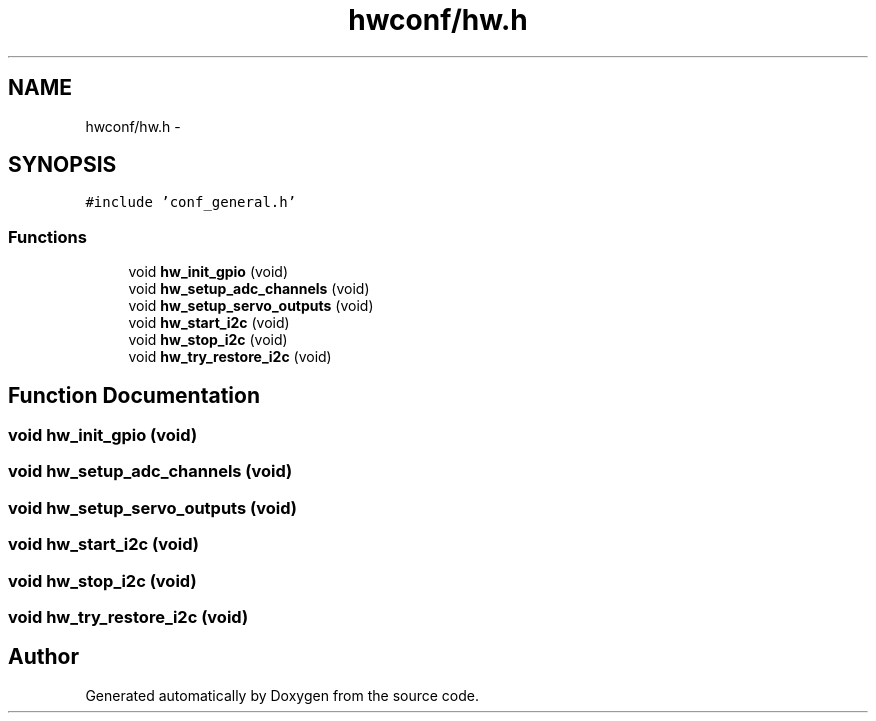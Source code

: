 .TH "hwconf/hw.h" 3 "Wed Sep 16 2015" "Doxygen" \" -*- nroff -*-
.ad l
.nh
.SH NAME
hwconf/hw.h \- 
.SH SYNOPSIS
.br
.PP
\fC#include 'conf_general\&.h'\fP
.br

.SS "Functions"

.in +1c
.ti -1c
.RI "void \fBhw_init_gpio\fP (void)"
.br
.ti -1c
.RI "void \fBhw_setup_adc_channels\fP (void)"
.br
.ti -1c
.RI "void \fBhw_setup_servo_outputs\fP (void)"
.br
.ti -1c
.RI "void \fBhw_start_i2c\fP (void)"
.br
.ti -1c
.RI "void \fBhw_stop_i2c\fP (void)"
.br
.ti -1c
.RI "void \fBhw_try_restore_i2c\fP (void)"
.br
.in -1c
.SH "Function Documentation"
.PP 
.SS "void hw_init_gpio (void)"

.SS "void hw_setup_adc_channels (void)"

.SS "void hw_setup_servo_outputs (void)"

.SS "void hw_start_i2c (void)"

.SS "void hw_stop_i2c (void)"

.SS "void hw_try_restore_i2c (void)"

.SH "Author"
.PP 
Generated automatically by Doxygen from the source code\&.
